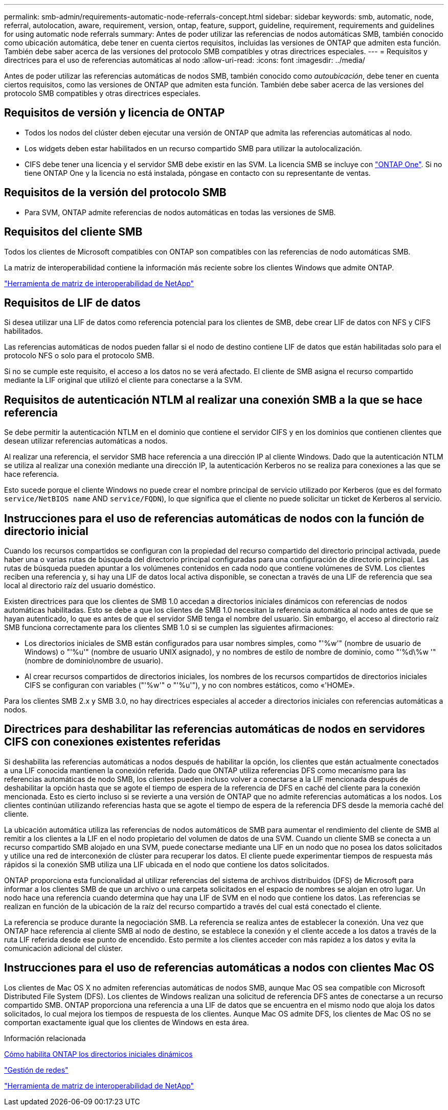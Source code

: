 ---
permalink: smb-admin/requirements-automatic-node-referrals-concept.html 
sidebar: sidebar 
keywords: smb, automatic, node, referral, autolocation, aware, requirement, version, ontap, feature, support, guideline, requirement, requirements and guidelines for using automatic node referrals 
summary: Antes de poder utilizar las referencias de nodos automáticas SMB, también conocido como ubicación automática, debe tener en cuenta ciertos requisitos, incluidas las versiones de ONTAP que admiten esta función. También debe saber acerca de las versiones del protocolo SMB compatibles y otras directrices especiales. 
---
= Requisitos y directrices para el uso de referencias automáticas al nodo
:allow-uri-read: 
:icons: font
:imagesdir: ../media/


[role="lead"]
Antes de poder utilizar las referencias automáticas de nodos SMB, también conocido como _autoubicación_, debe tener en cuenta ciertos requisitos, como las versiones de ONTAP que admiten esta función. También debe saber acerca de las versiones del protocolo SMB compatibles y otras directrices especiales.



== Requisitos de versión y licencia de ONTAP

* Todos los nodos del clúster deben ejecutar una versión de ONTAP que admita las referencias automáticas al nodo.
* Los widgets deben estar habilitados en un recurso compartido SMB para utilizar la autolocalización.
* CIFS debe tener una licencia y el servidor SMB debe existir en las SVM. La licencia SMB se incluye con link:../system-admin/manage-licenses-concept.html#licenses-included-with-ontap-one["ONTAP One"]. Si no tiene ONTAP One y la licencia no está instalada, póngase en contacto con su representante de ventas.




== Requisitos de la versión del protocolo SMB

* Para SVM, ONTAP admite referencias de nodos automáticas en todas las versiones de SMB.




== Requisitos del cliente SMB

Todos los clientes de Microsoft compatibles con ONTAP son compatibles con las referencias de nodo automáticas SMB.

La matriz de interoperabilidad contiene la información más reciente sobre los clientes Windows que admite ONTAP.

link:http://mysupport.netapp.com/matrix["Herramienta de matriz de interoperabilidad de NetApp"^]



== Requisitos de LIF de datos

Si desea utilizar una LIF de datos como referencia potencial para los clientes de SMB, debe crear LIF de datos con NFS y CIFS habilitados.

Las referencias automáticas de nodos pueden fallar si el nodo de destino contiene LIF de datos que están habilitadas solo para el protocolo NFS o solo para el protocolo SMB.

Si no se cumple este requisito, el acceso a los datos no se verá afectado. El cliente de SMB asigna el recurso compartido mediante la LIF original que utilizó el cliente para conectarse a la SVM.



== Requisitos de autenticación NTLM al realizar una conexión SMB a la que se hace referencia

Se debe permitir la autenticación NTLM en el dominio que contiene el servidor CIFS y en los dominios que contienen clientes que desean utilizar referencias automáticas a nodos.

Al realizar una referencia, el servidor SMB hace referencia a una dirección IP al cliente Windows. Dado que la autenticación NTLM se utiliza al realizar una conexión mediante una dirección IP, la autenticación Kerberos no se realiza para conexiones a las que se hace referencia.

Esto sucede porque el cliente Windows no puede crear el nombre principal de servicio utilizado por Kerberos (que es del formato `service/NetBIOS name` AND `service/FQDN`), lo que significa que el cliente no puede solicitar un ticket de Kerberos al servicio.



== Instrucciones para el uso de referencias automáticas de nodos con la función de directorio inicial

Cuando los recursos compartidos se configuran con la propiedad del recurso compartido del directorio principal activada, puede haber una o varias rutas de búsqueda del directorio principal configuradas para una configuración de directorio principal. Las rutas de búsqueda pueden apuntar a los volúmenes contenidos en cada nodo que contiene volúmenes de SVM. Los clientes reciben una referencia y, si hay una LIF de datos local activa disponible, se conectan a través de una LIF de referencia que sea local al directorio raíz del usuario doméstico.

Existen directrices para que los clientes de SMB 1.0 accedan a directorios iniciales dinámicos con referencias de nodos automáticas habilitadas. Esto se debe a que los clientes de SMB 1.0 necesitan la referencia automática al nodo antes de que se hayan autenticado, lo que es antes de que el servidor SMB tenga el nombre del usuario. Sin embargo, el acceso al directorio raíz SMB funciona correctamente para los clientes SMB 1.0 si se cumplen las siguientes afirmaciones:

* Los directorios iniciales de SMB están configurados para usar nombres simples, como "'%w'" (nombre de usuario de Windows) o "'%u'" (nombre de usuario UNIX asignado), y no nombres de estilo de nombre de dominio, como "'%d\%w '" (nombre de dominio\nombre de usuario).
* Al crear recursos compartidos de directorios iniciales, los nombres de los recursos compartidos de directorios iniciales CIFS se configuran con variables ("'%w'" o "'%u'"), y no con nombres estáticos, como «'HOME».


Para los clientes SMB 2.x y SMB 3.0, no hay directrices especiales al acceder a directorios iniciales con referencias automáticas a nodos.



== Directrices para deshabilitar las referencias automáticas de nodos en servidores CIFS con conexiones existentes referidas

Si deshabilita las referencias automáticas a nodos después de habilitar la opción, los clientes que están actualmente conectados a una LIF conocida mantienen la conexión referida. Dado que ONTAP utiliza referencias DFS como mecanismo para las referencias automáticas de nodo SMB, los clientes pueden incluso volver a conectarse a la LIF mencionada después de deshabilitar la opción hasta que se agote el tiempo de espera de la referencia de DFS en caché del cliente para la conexión mencionada. Esto es cierto incluso si se revierte a una versión de ONTAP que no admite referencias automáticas a los nodos. Los clientes continúan utilizando referencias hasta que se agote el tiempo de espera de la referencia DFS desde la memoria caché del cliente.

La ubicación automática utiliza las referencias de nodos automáticos de SMB para aumentar el rendimiento del cliente de SMB al remitir a los clientes a la LIF en el nodo propietario del volumen de datos de una SVM. Cuando un cliente SMB se conecta a un recurso compartido SMB alojado en una SVM, puede conectarse mediante una LIF en un nodo que no posea los datos solicitados y utilice una red de interconexión de clúster para recuperar los datos. El cliente puede experimentar tiempos de respuesta más rápidos si la conexión SMB utiliza una LIF ubicada en el nodo que contiene los datos solicitados.

ONTAP proporciona esta funcionalidad al utilizar referencias del sistema de archivos distribuidos (DFS) de Microsoft para informar a los clientes SMB de que un archivo o una carpeta solicitados en el espacio de nombres se alojan en otro lugar. Un nodo hace una referencia cuando determina que hay una LIF de SVM en el nodo que contiene los datos. Las referencias se realizan en función de la ubicación de la raíz del recurso compartido a través del cual está conectado el cliente.

La referencia se produce durante la negociación SMB. La referencia se realiza antes de establecer la conexión. Una vez que ONTAP hace referencia al cliente SMB al nodo de destino, se establece la conexión y el cliente accede a los datos a través de la ruta LIF referida desde ese punto de encendido. Esto permite a los clientes acceder con más rapidez a los datos y evita la comunicación adicional del clúster.



== Instrucciones para el uso de referencias automáticas a nodos con clientes Mac OS

Los clientes de Mac OS X no admiten referencias automáticas de nodos SMB, aunque Mac OS sea compatible con Microsoft Distributed File System (DFS). Los clientes de Windows realizan una solicitud de referencia DFS antes de conectarse a un recurso compartido SMB. ONTAP proporciona una referencia a una LIF de datos que se encuentra en el mismo nodo que aloja los datos solicitados, lo cual mejora los tiempos de respuesta de los clientes. Aunque Mac OS admite DFS, los clientes de Mac OS no se comportan exactamente igual que los clientes de Windows en esta área.

.Información relacionada
xref:dynamic-home-directories-concept.html[Cómo habilita ONTAP los directorios iniciales dinámicos]

link:../networking/networking_reference.html["Gestión de redes"]

https://mysupport.netapp.com/NOW/products/interoperability["Herramienta de matriz de interoperabilidad de NetApp"^]
